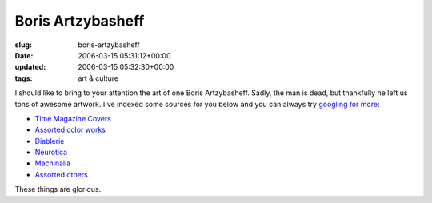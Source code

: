 Boris Artzybasheff
==================

:slug: boris-artzybasheff
:date: 2006-03-15 05:31:12+00:00
:updated: 2006-03-15 05:32:30+00:00
:tags: art & culture

I should like to bring to your attention the art of one Boris
Artzybasheff. Sadly, the man is dead, but thankfully he left us tons of
awesome artwork. I've indexed some sources for you below and you can
always try `googling for
more <http://www.google.com/search?q=artzybasheff>`__:

-  `Time Magazine
   Covers <http://www.artcyclopedia.com/r/boris-artzybasheff-time-covers.html>`__
-  `Assorted color
   works <http://www.americanartarchives.com/artzybasheff.htm>`__
-  `Diablerie <http://www.animationarchive.org/2006/03/media-artzybasheffs-diablerie.html>`__
-  `Neurotica <http://www.animationarchive.org/2006/02/media-artzybasheffs-neurotica.html>`__
-  `Machinalia <http://www.animationarchive.org/2006/02/media-artzybasheffs-machinalia.html>`__
-  `Assorted
   others <http://www.enter.net/~torve/art/artzy/artzy.html>`__

These things are glorious.
